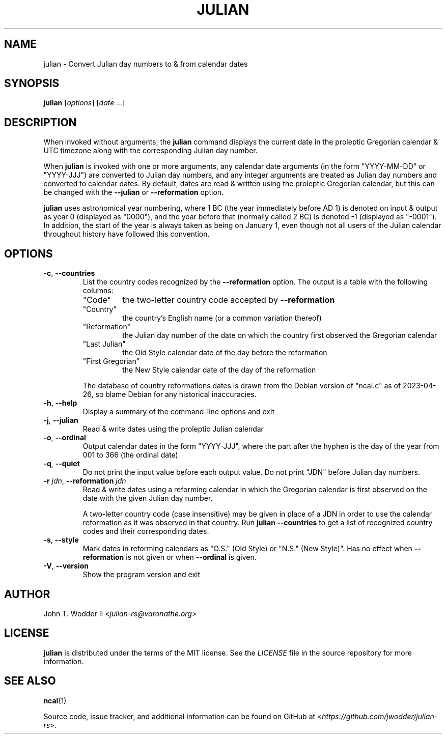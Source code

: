 .TH JULIAN 1 2023-05-14
.SH NAME
julian \- Convert Julian day numbers to & from calendar dates
.SH SYNOPSIS
.B julian
.RI [ options ]
.RI [ "date ..." ]
.SH DESCRIPTION
When invoked without arguments, the
.B julian
command displays the current date in the proleptic Gregorian calendar & UTC
timezone along with the corresponding Julian day number.
.PP
When
.B julian
is invoked with one or more arguments,
any calendar date arguments (in the form "YYYY-MM-DD" or "YYYY-JJJ")
are converted to Julian day numbers,
and any integer arguments are treated as Julian day numbers
and converted to calendar dates.
By default, dates are read & written using the proleptic Gregorian calendar,
but this can be changed with the
.B \-\-julian
or
.B \-\-reformation
option.
.PP
.B julian
uses astronomical year numbering,
where 1 BC (the year immediately before AD 1) is denoted on input & output as year 0 (displayed as "0000"),
and the year before that (normally called 2 BC) is denoted -1 (displayed as "-0001").
In addition, the start of the year is always taken as being on January 1,
even though not all users of the Julian calendar throughout history have followed this convention.
.SH OPTIONS
.TP
\fB\-c\fR, \fB\-\-countries\fR
List the country codes recognized by the
.B --reformation
option.
The output is a table with the following columns:
.RS
.TP
"Code"
the two-letter country code accepted by
.B --reformation
.TP
"Country"
the country's English name (or a common variation thereof)
.TP
"Reformation"
the Julian day number of the date on which the country first observed the Gregorian calendar
.TP
"Last Julian"
the Old Style calendar date of the day before the reformation
.TP
"First Gregorian"
the New Style calendar date of the day of the reformation
.RE
.IP
The database of country reformations dates is drawn from the Debian version of "ncal.c" as of 2023-04-26,
so blame Debian for any historical inaccuracies.
.TP
\fB\-h\fR, \fB\-\-help\fR
Display a summary of the command-line options and exit
.TP
\fB\-j\fR, \fB\-\-julian\fR
Read & write dates using the proleptic Julian calendar
.TP
\fB\-o\fR, \fB\-\-ordinal\fR
Output calendar dates in the form "YYYY-JJJ",
where the part after the hyphen is the day of the year from 001 to 366 (the ordinal date)
.TP
\fB\-q\fR, \fB\-\-quiet\fR
Do not print the input value before each output value.
Do not print "JDN" before Julian day numbers.
.TP
\fB\-r\fR \fIjdn\fR, \fB\-\-reformation\fR \fIjdn\fR
Read & write dates using a reforming calendar
in which the Gregorian calendar is first observed on the date with the given Julian day number.
.IP
A two-letter country code (case insensitive) may be given in place of a JDN in
order to use the calendar reformation as it was observed in that country.
Run
.B julian --countries
to get a list of recognized country codes and their corresponding dates.
.TP
\fB\-s\fR, \fB\-\-style\fR
Mark dates in reforming calendars as "O.S." (Old Style) or "N.S." (New Style)".
Has no effect when
.B --reformation
is not given or when
.B --ordinal
is given.
.TP
\fB\-V\fR, \fB\-\-version\fR
Show the program version and exit
.SH AUTHOR
John T. Wodder II
.RI < julian-rs@varonathe.org >
.SH LICENSE
.B julian
is distributed under the terms of the MIT license.  See the
.I LICENSE
file in the source repository for more information.
.SH SEE ALSO
.BR ncal (1)
.PP
Source code, issue tracker, and additional information can be found on GitHub at
.RI < https://github.com/jwodder/julian-rs >.
